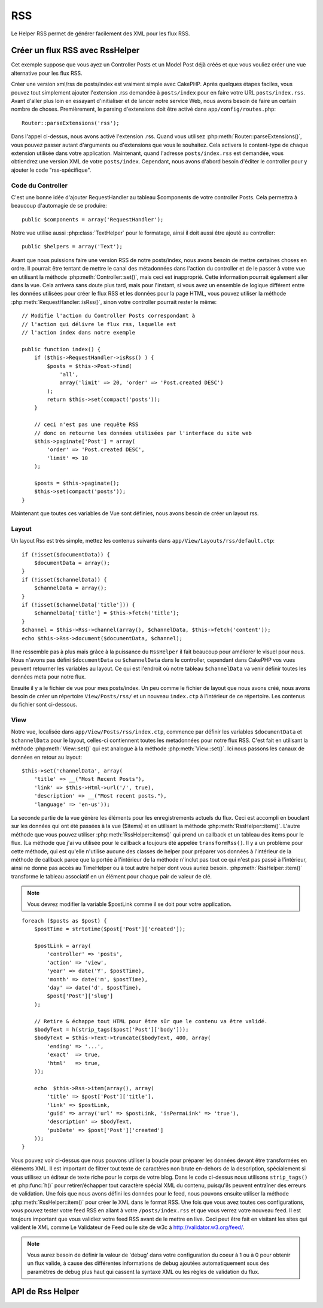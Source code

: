 RSS
###

.. php:class:: RssHelper(View $view, array $settings = array())

Le Helper RSS permet de générer facilement des XML pour les flux RSS.

Créer un flux RSS avec RssHelper
================================

Cet exemple suppose que vous ayez un Controller Posts et un Model Post
déjà créés et que vous vouliez créer une vue alternative pour les flux RSS.

Créer une version xml/rss de posts/index est vraiment simple avec
CakePHP. Après quelques étapes faciles, vous pouvez tout simplement ajouter
l'extension .rss demandée à ``posts/index`` pour en faire votre URL
``posts/index.rss``. Avant d'aller plus loin en essayant d'initialiser et
de lancer notre service Web, nous avons besoin de faire un certain nombre
de choses. Premièrement, le parsing d'extensions doit être activé dans
``app/config/routes.php``::

    Router::parseExtensions('rss');

Dans l'appel ci-dessus, nous avons activé l'extension .rss. Quand vous
utilisez :php:meth:`Router::parseExtensions()`, vous pouvez passer autant
d'arguments ou d'extensions que vous le souhaitez. Cela activera le
content-type de chaque extension utilisée dans votre application. Maintenant,
quand l'adresse ``posts/index.rss`` est demandée, vous obtiendrez une version
XML de votre ``posts/index``. Cependant, nous avons d'abord besoin d'éditer
le controller pour y ajouter le code "rss-spécifique".

Code du Controller
------------------

C'est une bonne idée d'ajouter RequestHandler au tableau $components de votre
controller Posts. Cela permettra à beaucoup d'automagie de se produire::

    public $components = array('RequestHandler');

Notre vue utilise aussi :php:class:`TextHelper` pour le formatage, ainsi il
doit aussi être ajouté au controller::

    public $helpers = array('Text');

Avant que nous puissions faire une version RSS de notre posts/index, nous
avons besoin de mettre certaines choses en ordre. Il pourrait être tentant
de mettre le canal des métadonnées dans l'action du controller et de le
passer à votre vue en utilisant la méthode :php:meth:`Controller::set()`,
mais ceci est inapproprié. Cette information pourrait également aller dans
la vue. Cela arrivera sans doute plus tard, mais pour l'instant, si vous
avez un ensemble de logique différent entre les données utilisées pour créer
le flux RSS et les données pour la page HTML, vous pouvez utiliser la méthode
:php:meth:`RequestHandler::isRss()`, sinon votre controller pourrait rester
le même::

    // Modifie l'action du Controller Posts correspondant à
    // l'action qui délivre le flux rss, laquelle est
    // l'action index dans notre exemple

    public function index() {
        if ($this->RequestHandler->isRss() ) {
            $posts = $this->Post->find(
                'all',
                array('limit' => 20, 'order' => 'Post.created DESC')
            );
            return $this->set(compact('posts'));
        }

        // ceci n'est pas une requête RSS
        // donc on retourne les données utilisées par l'interface du site web
        $this->paginate['Post'] = array(
            'order' => 'Post.created DESC',
            'limit' => 10
        );
        
        $posts = $this->paginate();
        $this->set(compact('posts'));
    }

Maintenant que toutes ces variables de Vue sont définies, nous avons besoin de
créer un layout rss.

Layout
------

Un layout Rss est très simple, mettez les contenus suivants dans
``app/View/Layouts/rss/default.ctp``::

    if (!isset($documentData)) {
        $documentData = array();
    }
    if (!isset($channelData)) {
        $channelData = array();
    }
    if (!isset($channelData['title'])) {
        $channelData['title'] = $this->fetch('title');
    }
    $channel = $this->Rss->channel(array(), $channelData, $this->fetch('content'));
    echo $this->Rss->document($documentData, $channel);

Il ne ressemble pas à plus mais grâce à la puissance du ``RssHelper``
il fait beaucoup pour améliorer le visuel pour nous. Nous n'avons pas défini
``$documentData`` ou ``$channelData`` dans le controller, cependant dans
CakePHP vos vues peuvent retourner les variables au layout. Ce qui est
l'endroit où notre tableau ``$channelData`` va venir définir toutes les
données meta pour notre flux.

Ensuite il y a le fichier de vue pour mes posts/index. Un peu comme le fichier
de layout que nous avons créé, nous avons besoin de créer un répertoire
``View/Posts/rss/`` et un nouveau ``index.ctp`` à l'intérieur de ce répertoire.
Les contenus du fichier sont ci-dessous.

View
----

Notre vue, localisée dans ``app/View/Posts/rss/index.ctp``, commence par
définir les variables ``$documentData`` et ``$channelData`` pour le layout,
celles-ci contiennent toutes les metadonnées pour notre flux RSS. C'est fait
en utilisant la méthode :php:meth:`View::set()` qui est analogue à la
méthode :php:meth:`View::set()`. Ici nous passons les canaux de données en
retour au layout::

    $this->set('channelData', array(
        'title' => __("Most Recent Posts"),
        'link' => $this->Html->url('/', true),
        'description' => __("Most recent posts."),
        'language' => 'en-us'));

La seconde partie de la vue génère les éléments pour les enregistrements
actuels du flux. Ceci est accompli en bouclant sur les données qui ont
été passées à la vue ($items) et en utilisant la méthode
:php:meth:`RssHelper::item()`. L'autre méthode que vous pouvez utiliser
:php:meth:`RssHelper::items()` qui prend un callback et un tableau des items
pour le flux. (La méthode que j'ai vu utilisée pour le callback a toujours
été appelée ``transformRss()``. Il y a un problème pour cette méthode, qui est
qu'elle n'utilise aucune des classes de helper pour préparer vos données à
l'intérieur de la méthode de callback parce que la portée à l'intérieur de la
méthode n'inclut pas tout ce qui n'est pas passé à l'intérieur, ainsi ne
donne pas accès au TimeHelper ou à tout autre helper dont vous auriez besoin.
:php:meth:`RssHelper::item()` transforme le tableau associatif en un élément
pour chaque pair de valeur de clé.

.. note::

    Vous devrez modifier la variable $postLink comme il se doit pour
    votre application.

::

    foreach ($posts as $post) {
        $postTime = strtotime($post['Post']['created']);

        $postLink = array(
            'controller' => 'posts',
            'action' => 'view',
            'year' => date('Y', $postTime),
            'month' => date('m', $postTime),
            'day' => date('d', $postTime),
            $post['Post']['slug']
        );

        // Retire & échappe tout HTML pour être sûr que le contenu va être validé.
        $bodyText = h(strip_tags($post['Post']['body']));
        $bodyText = $this->Text->truncate($bodyText, 400, array(
            'ending' => '...',
            'exact'  => true,
            'html'   => true,
        ));

        echo  $this->Rss->item(array(), array(
            'title' => $post['Post']['title'],
            'link' => $postLink,
            'guid' => array('url' => $postLink, 'isPermaLink' => 'true'),
            'description' => $bodyText,
            'pubDate' => $post['Post']['created']
        ));
    }

Vous pouvez voir ci-dessus que nous pouvons utiliser la boucle pour préparer
les données devant être transformées en éléments XML. Il est important de
filtrer tout texte de caractères non brute en-dehors de la description,
spécialement si vous utilisez un éditeur de texte riche pour le corps de votre
blog. Dans le code ci-dessus nous utilisons ``strip_tags()`` et
:php:func:`h()` pour retirer/échapper tout caractère spécial XML du contenu,
puisqu'ils peuvent entraîner des erreurs de validation. Une fois que nous avons
défini les données pour le feed, nous pouvons ensuite utiliser la méthode
:php:meth:`RssHelper::item()` pour créer le XML dans le format RSS. Une fois
que vous avez toutes ces configurations, vous pouvez tester votre feed RSS
en allant à votre ``/posts/index.rss`` et que vous verrez votre nouveau feed.
Il est toujours important que vous validiez votre feed RSS avant de le mettre
en live. Ceci peut être fait en visitant les sites qui valident le XML comme
Le Validateur de Feed ou le site de w3c à http://validator.w3.org/feed/.

.. note::

    Vous aurez besoin de définir la valeur de 'debug' dans votre configuration
    du coeur à 1 ou à 0 pour obtenir un flux valide, à cause des différentes
    informations de debug ajoutées automatiquement sous des paramètres de
    debug plus haut qui cassent la syntaxe XML ou les règles de validation du
    flux.

API de Rss Helper
=================

.. php:attr:: action

    Action courante

.. php:attr:: base

    Base URL

.. php:attr:: data

    donnée du model POSTée

.. php:attr:: field

    Nom du champ courant

.. php:attr:: helpers

    Helpers utilisés par le Helper RSS

.. php:attr:: here

    URL de l'action courante

.. php:attr:: model

    Nom du model courant

.. php:attr:: params

    Paramètre tableau

.. php:attr:: version

    Version de spec par défaut de la génération de RSS.

.. php:method:: channel(array $attrib = array (), array $elements = array (), mixed $content = null)

    :rtype: string

    Retourne un élément RSS ``<channel />``.

.. php:method:: document(array $attrib = array (), string $content = null)

    :rtype: string

    Retourne un document RSS entouré de tags ``<rss />``.

.. php:method:: elem(string $name, array $attrib = array (), mixed $content = null, boolean $endTag = true)

    :rtype: string

    Génère un élément XML.

.. php:method:: item(array $att = array (), array $elements = array ())

    :rtype: string

    Convertit un tableau en un élément ``<item />`` et ses contenus.

.. php:method:: items(array $items, mixed $callback = null)

    :rtype: string

    Transforme un tableau de données en utilisant un callback optionnel, et le 
    map pour un ensemble de tags ``<item />``.

.. php:method:: time(mixed $time)

    :rtype: string

    Convertit un time de tout format en time de RSS. Regardez 
    :php:meth:`TimeHelper::toRSS()`.


.. meta::
    :title lang=fr: RssHelper
    :description lang=fr: RSSHelper permet de générer facilement les XML pour les flux RSS.
    :keywords lang=fr: rss helper,rss feed,isrss,rss item,channel data,document data,parse extensions,request handler
